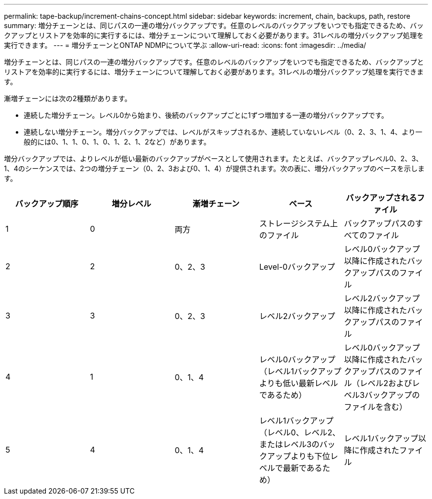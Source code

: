 ---
permalink: tape-backup/increment-chains-concept.html 
sidebar: sidebar 
keywords: increment, chain, backups, path, restore 
summary: 増分チェーンとは、同じパスの一連の増分バックアップです。任意のレベルのバックアップをいつでも指定できるため、バックアップとリストアを効率的に実行するには、増分チェーンについて理解しておく必要があります。31レベルの増分バックアップ処理を実行できます。 
---
= 増分チェーンとONTAP NDMPについて学ぶ
:allow-uri-read: 
:icons: font
:imagesdir: ../media/


[role="lead"]
増分チェーンとは、同じパスの一連の増分バックアップです。任意のレベルのバックアップをいつでも指定できるため、バックアップとリストアを効率的に実行するには、増分チェーンについて理解しておく必要があります。31レベルの増分バックアップ処理を実行できます。

漸増チェーンには次の2種類があります。

* 連続した増分チェーン。レベル0から始まり、後続のバックアップごとに1ずつ増加する一連の増分バックアップです。
* 連続しない増分チェーン。増分バックアップでは、レベルがスキップされるか、連続していないレベル（0、2、3、1、4、より一般的には0、1、1、0、1、0、1、2、1、2など）があります。


増分バックアップでは、よりレベルが低い最新のバックアップがベースとして使用されます。たとえば、バックアップレベル0、2、3、1、4のシーケンスでは、2つの増分チェーン（0、2、3および0、1、4）が提供されます。次の表に、増分バックアップのベースを示します。

|===
| バックアップ順序 | 増分レベル | 漸増チェーン | ベース | バックアップされるファイル 


 a| 
1
 a| 
0
 a| 
両方
 a| 
ストレージシステム上のファイル
 a| 
バックアップパスのすべてのファイル



 a| 
2
 a| 
2
 a| 
0、2、3
 a| 
Level-0バックアップ
 a| 
レベル0バックアップ以降に作成されたバックアップパスのファイル



 a| 
3
 a| 
3
 a| 
0、2、3
 a| 
レベル2バックアップ
 a| 
レベル2バックアップ以降に作成されたバックアップパスのファイル



 a| 
4
 a| 
1
 a| 
0、1、4
 a| 
レベル0バックアップ（レベル1バックアップよりも低い最新レベルであるため）
 a| 
レベル0バックアップ以降に作成されたバックアップパスのファイル（レベル2およびレベル3バックアップのファイルを含む）



 a| 
5
 a| 
4
 a| 
0、1、4
 a| 
レベル1バックアップ（レベル0、レベル2、またはレベル3のバックアップよりも下位レベルで最新であるため）
 a| 
レベル1バックアップ以降に作成されたファイル

|===